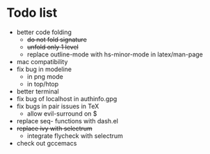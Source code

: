 * Todo list
- better code folding
  - +do not fold signature+
  - +unfold only 1 level+
  - replace outline-mode with hs-minor-mode in latex/man-page
- mac compatibility
- fix bug in modeline
  - in png mode
  - in top/htop
- better terminal
- fix bug of localhost in authinfo.gpg
- fix bugs in pair issues in TeX
  - allow evil-surround on $
- replace seq- functions with dash.el
- +replace ivy with selectrum+
  - integrate flycheck with selectrum
- check out gccemacs
